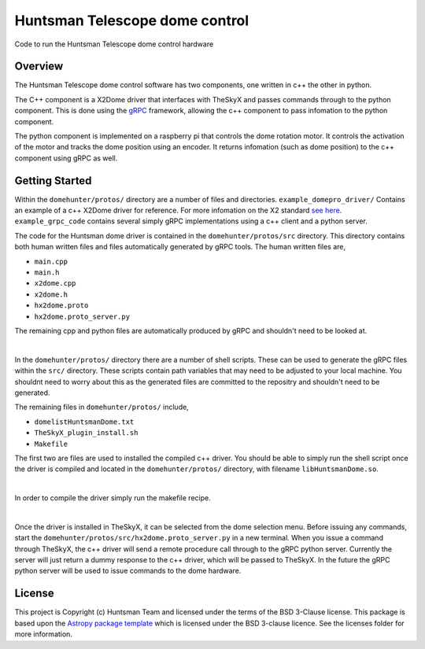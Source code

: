 Huntsman Telescope dome control
===============================

.. image:: http://img.shields.io/badge/powered%20by-AstroPy-orange.svg?style=flat
    :target: http://www.astropy.org
    :alt: Powered by Astropy Badge

Code to run the Huntsman Telescope dome control hardware

Overview
--------

The Huntsman Telescope dome control software has two components, 
one written in c++ the other in python.

The C++ component is a X2Dome driver that interfaces with TheSkyX 
and passes commands through to the python component. This is done
using the `gRPC <https://grpc.io/>`_ framework, allowing the c++ 
component to pass infomation to the python component.

The python component is implemented on a raspberry pi that controls
the dome rotation motor. It controls the activation of the motor
and tracks the dome position using an encoder. It returns infomation
(such as dome position) to the c++ component using gRPC as well.

Getting Started
---------------

Within the ``domehunter/protos/`` directory are a number of files and 
directories. ``example_domepro_driver/`` Contains an example of a
c++ X2Dome driver for reference. For more infomation on the X2
standard `see here <https://www.bisque.com/x2standard/class_x2_dome.html#a7ffd792950cdd0abe1b022e7a8caff9e>`_. ``example_grpc_code`` contains
several simply gRPC implementations using a c++ client and a 
python server.

The code for the Huntsman dome driver is contained in the 
``domehunter/protos/src`` directory. This directory contains both
human written files and files automatically generated by gRPC
tools. The human written files are,

* ``main.cpp``
* ``main.h``
* ``x2dome.cpp``
* ``x2dome.h``
* ``hx2dome.proto``
* ``hx2dome.proto_server.py``

The remaining cpp and python files are automatically produced 
by gRPC and shouldn't need to be looked at.

|

In the ``domehunter/protos/`` directory there are a number of shell 
scripts. These can be used to generate the gRPC files within the ``src/`` 
directory. These scripts contain path variables that may need to be 
adjusted to your local machine. You shouldnt need to worry about 
this as the generated files are committed to the repositry and 
shouldn't need to be generated.

The remaining files in ``domehunter/protos/`` include,

* ``domelistHuntsmanDome.txt``
* ``TheSkyX_plugin_install.sh``
* ``Makefile``

The first two are files are used to installed the compiled c++ 
driver. You should be able to simply run the shell script once 
the driver is compiled and located in the ``domehunter/protos/`` 
directory, with filename ``libHuntsmanDome.so``.

|

In order to compile the driver simply run the makefile recipe.

|

Once the driver is installed in TheSkyX, it can be selected from 
the dome selection menu. Before issuing any commands, start the 
``domehunter/protos/src/hx2dome.proto_server.py`` in a new terminal. 
When you issue a command through TheSkyX, the c++ driver will send 
a remote procedure call through to the gRPC python server. Currently 
the server will just return a dummy response to the c++ driver, 
which will be passed to TheSkyX. In the future the gRPC python server
will be used to issue commands to the dome hardware.



License
-------

This project is Copyright (c) Huntsman Team and licensed under
the terms of the BSD 3-Clause license. This package is based upon
the `Astropy package template <https://github.com/astropy/package-template>`_
which is licensed under the BSD 3-clause licence. See the licenses folder for
more information.





